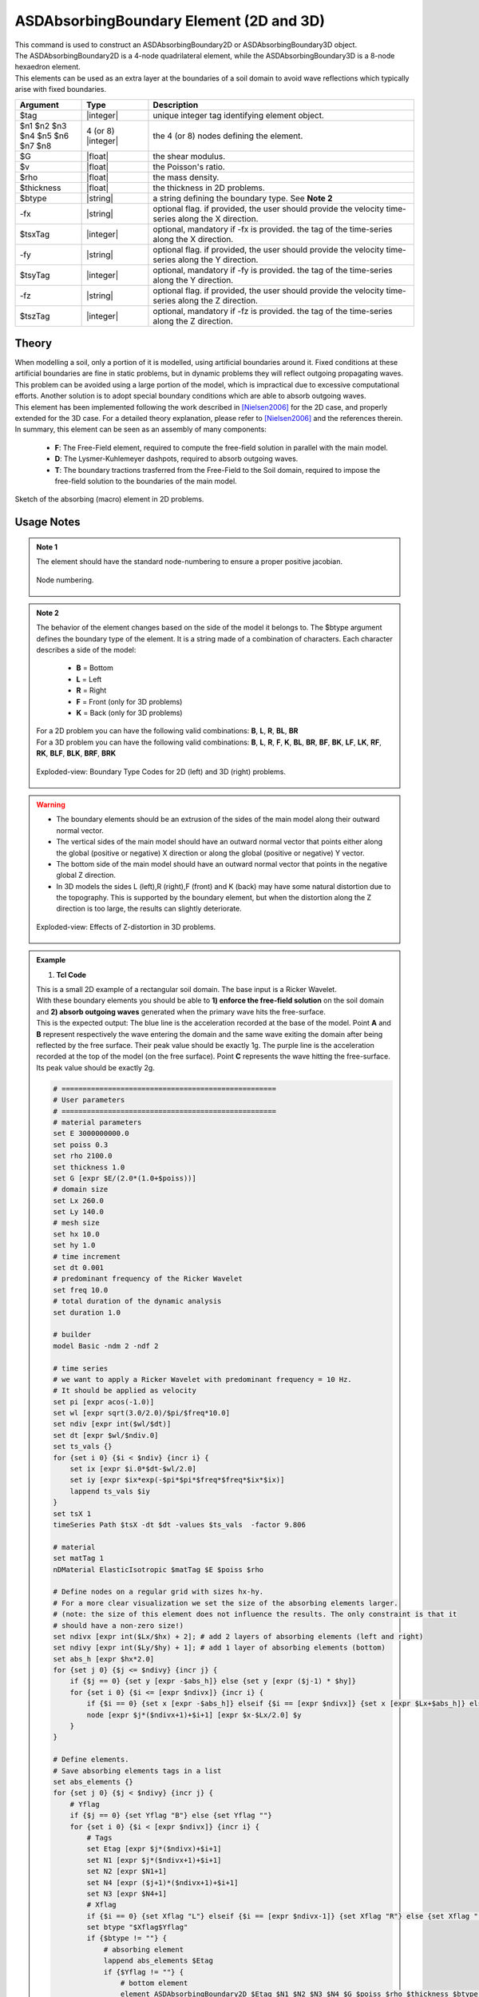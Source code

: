 .. _ASDAbsorbingBoundary:

ASDAbsorbingBoundary Element (2D and 3D)
^^^^^^^^^^^^^^^^^^^^^^^^^^^^^^^^^^^^^^^^

.. figure:: ASDAbsorbingBoundary_Video.gif
   :align: center
   :figclass: align-center

| This command is used to construct an ASDAbsorbingBoundary2D or ASDAbsorbingBoundary3D  object.
| The ASDAbsorbingBoundary2D is a 4-node quadrilateral element, while the ASDAbsorbingBoundary3D is a 8-node hexaedron element.
| This elements can be used as an extra layer at the boundaries of a soil domain to avoid wave reflections which typically arise with fixed boundaries.

.. function:: element ASDAbsorbingBoundary2D $tag $n1 $n2 $n3 $n4 $G $v $rho $thickness $btype <-fx $tsxTag> <-fy $tsyTag>
.. function:: element ASDAbsorbingBoundary3D $tag $n1 $n2 $n3 $n4 $n5 $n6 $n7 $n8 $G $v $rho $btype <-fx $tsxTag> <-fy $tsyTag> <-fz $tszTag>

.. csv-table:: 
   :header: "Argument", "Type", "Description"
   :widths: 10, 10, 40

   $tag, |integer|, unique integer tag identifying element object.
   $n1 $n2 $n3 $n4 $n5 $n6 $n7 $n8, 4 (or 8) |integer|, the 4 (or 8) nodes defining the element.
   $G, |float|, the shear modulus.
   $v, |float|, the Poisson's ratio.
   $rho, |float|, the mass density.
   $thickness, |float|, the thickness in 2D problems.
   $btype, |string|, "a string defining the boundary type. See **Note 2**"
   -fx, |string|, "optional flag. if provided, the user should provide the velocity time-series along the X direction."
   $tsxTag, |integer|, "optional, mandatory if -fx is provided. the tag of the time-series along the X direction."
   -fy, |string|, "optional flag. if provided, the user should provide the velocity time-series along the Y direction."
   $tsyTag, |integer|, "optional, mandatory if -fy is provided. the tag of the time-series along the Y direction."
   -fz, |string|, "optional flag. if provided, the user should provide the velocity time-series along the Z direction."
   $tszTag, |integer|, "optional, mandatory if -fz is provided. the tag of the time-series along the Z direction."

Theory
""""""

| When modelling a soil, only a portion of it is modelled, using artificial boundaries around it.
  Fixed conditions at these artificial boundaries are fine in static problems, but in dynamic problems they will reflect outgoing propagating waves.
  This problem can be avoided using a large portion of the model, which is impractical due to excessive computational efforts.
  Another solution is to adopt special boundary conditions which are able to absorb outgoing waves.
| This element has been implemented following the work described in [Nielsen2006]_ for the 2D case, and properly extended for the 3D case.
  For a detailed theory explanation, please refer to [Nielsen2006]_ and the references therein.
| In summary, this element can be seen as an assembly of many components:

    * **F**: The Free-Field element, required to compute the free-field solution in parallel with the main model.
    * **D**: The Lysmer-Kuhlemeyer dashpots, required to absorb outgoing waves.
    * **T**: The boundary tractions trasferred from the Free-Field to the Soil domain, required to impose the free-field solution to the boundaries of the main model.

.. figure:: ASDAbsorbingBoundary_Theory.png
   :align: center
   :figclass: align-center

   Sketch of the absorbing (macro) element in 2D problems.

Usage Notes
"""""""""""

.. admonition:: Note 1

   The element should have the standard node-numbering to ensure a proper positive jacobian.
   
   .. figure:: ASDAbsorbingBoundary_Mesh.png
      :align: center
      :figclass: align-center
      
      Node numbering.

.. admonition:: Note 2

   The behavior of the element changes based on the side of the model it belongs to. The $btype argument defines the boundary type of the element.
   It is a string made of a combination of characters. Each character describes a side of the model:
      
      * **B** = Bottom
      * **L** = Left
      * **R** = Right
      * **F** = Front (only for 3D problems)
      * **K** = Back (only for 3D problems)
   
   | For a 2D problem you can have the following valid combinations: **B**, **L**, **R**, **BL**, **BR**
   | For a 3D problem you can have the following valid combinations: **B**, **L**, **R**, **F**, **K**, **BL**, **BR**, **BF**, **BK**, **LF**, **LK**, **RF**, **RK**, **BLF**, **BLK**, **BRF**, **BRK**

   .. figure:: ASDAbsorbingBoundary_btype.png
      :align: center
      :figclass: align-center
      
      Exploded-view: Boundary Type Codes for 2D (left) and 3D (right) problems.

.. warning::

   * The boundary elements should be an extrusion of the sides of the main model along their outward normal vector.
   * The vertical sides of the main model should have an outward normal vector that points either along the global (positive or negative) X direction or along the global (positive or negative) Y vector.
   * The bottom side of the main model should have an outward normal vector that points in the negative global Z direction.
   * In 3D models the sides L (left),R (right),F (front) and K (back) may have some natural distortion due to the topography. This is supported by the boundary element, but when the distortion along the Z direction is too large, the results can slightly deteriorate.
   
   .. figure:: ASDAbsorbingBoundary_distortion.png
      :align: center
      :figclass: align-center
      
      Exploded-view: Effects of Z-distortion in 3D problems.

.. admonition:: Example 

   1. **Tcl Code**

   | This is a small 2D example of a rectangular soil domain. The base input is a Ricker Wavelet.
   | With these boundary elements you should be able to **1) enforce the free-field solution** on the soil domain and **2) absorb outgoing waves** generated when the primary wave hits the free-surface.
   | This is the expected output: The blue line is the acceleration recorded at the base of the model. Point **A** and **B** represent respectively the wave entering the domain and the same wave exiting the domain after being reflected
     by the free surface. Their peak value should be exactly 1g. The purple line is the acceleration recorded at the top of the model (on the free surface). Point **C** represents the wave hitting the free-surface. Its peak value should be exactly 2g.

   .. figure:: ASDAbsorbingBoundary_result.png
      :align: center
      :figclass: align-center

   .. code-block:: tcl

      # ===================================================
      # User parameters
      # ===================================================
      # material parameters
      set E 3000000000.0
      set poiss 0.3
      set rho 2100.0
      set thickness 1.0
      set G [expr $E/(2.0*(1.0+$poiss))]
      # domain size
      set Lx 260.0
      set Ly 140.0
      # mesh size
      set hx 10.0
      set hy 1.0
      # time increment
      set dt 0.001
      # predominant frequency of the Ricker Wavelet
      set freq 10.0
      # total duration of the dynamic analysis
      set duration 1.0
      
      # builder
      model Basic -ndm 2 -ndf 2
      
      # time series
      # we want to apply a Ricker Wavelet with predominant frequency = 10 Hz.
      # It should be applied as velocity
      set pi [expr acos(-1.0)]
      set wl [expr sqrt(3.0/2.0)/$pi/$freq*10.0]
      set ndiv [expr int($wl/$dt)]
      set dt [expr $wl/$ndiv.0]
      set ts_vals {}
      for {set i 0} {$i < $ndiv} {incr i} {
          set ix [expr $i.0*$dt-$wl/2.0]
          set iy [expr $ix*exp(-$pi*$pi*$freq*$freq*$ix*$ix)]
          lappend ts_vals $iy
      }
      set tsX 1
      timeSeries Path $tsX -dt $dt -values $ts_vals  -factor 9.806
      
      # material
      set matTag 1
      nDMaterial ElasticIsotropic $matTag $E $poiss $rho
      
      # Define nodes on a regular grid with sizes hx-hy.
      # For a more clear visualization we set the size of the absorbing elements larger.
      # (note: the size of this element does not influence the results. The only constraint is that it
      # should have a non-zero size!)
      set ndivx [expr int($Lx/$hx) + 2]; # add 2 layers of absorbing elements (left and right)
      set ndivy [expr int($Ly/$hy) + 1]; # add 1 layer of absorbing elements (bottom)
      set abs_h [expr $hx*2.0]
      for {set j 0} {$j <= $ndivy} {incr j} {
          if {$j == 0} {set y [expr -$abs_h]} else {set y [expr ($j-1) * $hy]}
          for {set i 0} {$i <= [expr $ndivx]} {incr i} {
              if {$i == 0} {set x [expr -$abs_h]} elseif {$i == [expr $ndivx]} {set x [expr $Lx+$abs_h]} else {set x [expr ($i-1) * $hx]}
              node [expr $j*($ndivx+1)+$i+1] [expr $x-$Lx/2.0] $y
          }
      }
      
      # Define elements.
      # Save absorbing elements tags in a list
      set abs_elements {}
      for {set j 0} {$j < $ndivy} {incr j} {
          # Yflag
          if {$j == 0} {set Yflag "B"} else {set Yflag ""}
          for {set i 0} {$i < [expr $ndivx]} {incr i} {
              # Tags
              set Etag [expr $j*($ndivx)+$i+1]
              set N1 [expr $j*($ndivx+1)+$i+1]
              set N2 [expr $N1+1]
              set N4 [expr ($j+1)*($ndivx+1)+$i+1]
              set N3 [expr $N4+1]
              # Xflag
              if {$i == 0} {set Xflag "L"} elseif {$i == [expr $ndivx-1]} {set Xflag "R"} else {set Xflag ""}
              set btype "$Xflag$Yflag"
              if {$btype != ""} {
                  # absorbing element
                  lappend abs_elements $Etag
                  if {$Yflag != ""} {
                      # bottom element
                      element ASDAbsorbingBoundary2D $Etag $N1 $N2 $N3 $N4 $G $poiss $rho $thickness $btype -fx $tsX
                  } else {
                      # vertical element
                      element ASDAbsorbingBoundary2D $Etag $N1 $N2 $N3 $N4 $G $poiss $rho $thickness $btype
                  }
              } else {
                  # soil element
                  element quad $Etag $N1 $N2 $N3 $N4 $thickness PlaneStrain $matTag 0.0 0.0 0.0 [expr -9.806*$rho]
              }
          }
      }
      
      # Static analysis (or quasti static)
      # The absorbing boundaries now are in STAGE 0, so they act as constraints
      constraints Transformation
      numberer RCM
      system UmfPack
      test NormUnbalance 0.0001 10 1
      algorithm Newton
      integrator LoadControl 1.0
      analysis Static
      set ok [analyze 1]
      if {$ok != 0} {
          error "Gravity analysis failed"
      }
      loadConst -time 0.0
      wipeAnalysis
      
      # update absorbing elements to STAGE 1 (absorbing)
      setParameter -val 1 -ele {*}$abs_elements stage
      
      # recorders
      set soil_base [expr 1*($ndivx+1)+int($ndivx/2)+1]
      set soil_top [expr $ndivy*($ndivx+1)+int($ndivx/2)+1]
      recorder Node -file "soil_base.txt" -time -node $soil_base -dof 1 accel
      recorder Node -file "soil_top.txt" -time -node $soil_top -dof 1 accel
      
      # Dynamic analysis
      # The absorbing boundaries now are in STAGE 0, so they act as constraints
      constraints Transformation
      numberer RCM
      system UmfPack
      test NormUnbalance 0.0001 10 1
      algorithm Newton
      integrator TRBDF2
      analysis Transient
      set nsteps [expr int($duration/$dt)]
      set dt [expr $duration/$nsteps.0]
      set ok [analyze $nsteps $dt]
      if {$ok != 0} {
          error "Dynamic analysis failed"
      }

Code Developed by: **Massimo Petracca** at ASDEA Software, Italy.

.. [Nielsen2006] | Nielsen, Andreas H. "Absorbing boundary conditions for seismic analysis in ABAQUS." ABAQUS users’ conference. 2006.. (`Link to article <https://www.researchgate.net/profile/Sahand-Jabini-Asli-2/post/How_can_i_define_Absorbing_boundary_in_ABAQUS_EXPLICIT2/attachment/59d634b679197b80779925d8/AS%3A380916271730688%401467828924106/download/architecture_absorbing_auc06_babtie.pdf>`_)
